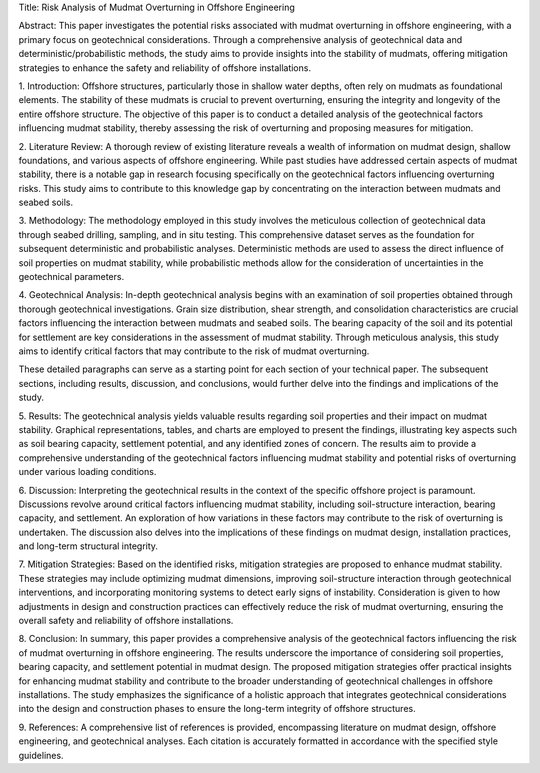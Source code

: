 Title:
Risk Analysis of Mudmat Overturning in Offshore Engineering

Abstract:
This paper investigates the potential risks associated with mudmat overturning in offshore engineering, with a primary focus on geotechnical considerations. Through a comprehensive analysis of geotechnical data and deterministic/probabilistic methods, the study aims to provide insights into the stability of mudmats, offering mitigation strategies to enhance the safety and reliability of offshore installations.

1. Introduction:
Offshore structures, particularly those in shallow water depths, often rely on mudmats as foundational elements. The stability of these mudmats is crucial to prevent overturning, ensuring the integrity and longevity of the entire offshore structure. The objective of this paper is to conduct a detailed analysis of the geotechnical factors influencing mudmat stability, thereby assessing the risk of overturning and proposing measures for mitigation.

2. Literature Review:
A thorough review of existing literature reveals a wealth of information on mudmat design, shallow foundations, and various aspects of offshore engineering. While past studies have addressed certain aspects of mudmat stability, there is a notable gap in research focusing specifically on the geotechnical factors influencing overturning risks. This study aims to contribute to this knowledge gap by concentrating on the interaction between mudmats and seabed soils.

3. Methodology:
The methodology employed in this study involves the meticulous collection of geotechnical data through seabed drilling, sampling, and in situ testing. This comprehensive dataset serves as the foundation for subsequent deterministic and probabilistic analyses. Deterministic methods are used to assess the direct influence of soil properties on mudmat stability, while probabilistic methods allow for the consideration of uncertainties in the geotechnical parameters.

4. Geotechnical Analysis:
In-depth geotechnical analysis begins with an examination of soil properties obtained through thorough geotechnical investigations. Grain size distribution, shear strength, and consolidation characteristics are crucial factors influencing the interaction between mudmats and seabed soils. The bearing capacity of the soil and its potential for settlement are key considerations in the assessment of mudmat stability. Through meticulous analysis, this study aims to identify critical factors that may contribute to the risk of mudmat overturning.

These detailed paragraphs can serve as a starting point for each section of your technical paper. The subsequent sections, including results, discussion, and conclusions, would further delve into the findings and implications of the study.

5. Results:
The geotechnical analysis yields valuable results regarding soil properties and their impact on mudmat stability. Graphical representations, tables, and charts are employed to present the findings, illustrating key aspects such as soil bearing capacity, settlement potential, and any identified zones of concern. The results aim to provide a comprehensive understanding of the geotechnical factors influencing mudmat stability and potential risks of overturning under various loading conditions.

6. Discussion:
Interpreting the geotechnical results in the context of the specific offshore project is paramount. Discussions revolve around critical factors influencing mudmat stability, including soil-structure interaction, bearing capacity, and settlement. An exploration of how variations in these factors may contribute to the risk of overturning is undertaken. The discussion also delves into the implications of these findings on mudmat design, installation practices, and long-term structural integrity.

7. Mitigation Strategies:
Based on the identified risks, mitigation strategies are proposed to enhance mudmat stability. These strategies may include optimizing mudmat dimensions, improving soil-structure interaction through geotechnical interventions, and incorporating monitoring systems to detect early signs of instability. Consideration is given to how adjustments in design and construction practices can effectively reduce the risk of mudmat overturning, ensuring the overall safety and reliability of offshore installations.

8. Conclusion:
In summary, this paper provides a comprehensive analysis of the geotechnical factors influencing the risk of mudmat overturning in offshore engineering. The results underscore the importance of considering soil properties, bearing capacity, and settlement potential in mudmat design. The proposed mitigation strategies offer practical insights for enhancing mudmat stability and contribute to the broader understanding of geotechnical challenges in offshore installations. The study emphasizes the significance of a holistic approach that integrates geotechnical considerations into the design and construction phases to ensure the long-term integrity of offshore structures.

9. References:
A comprehensive list of references is provided, encompassing literature on mudmat design, offshore engineering, and geotechnical analyses. Each citation is accurately formatted in accordance with the specified style guidelines.
